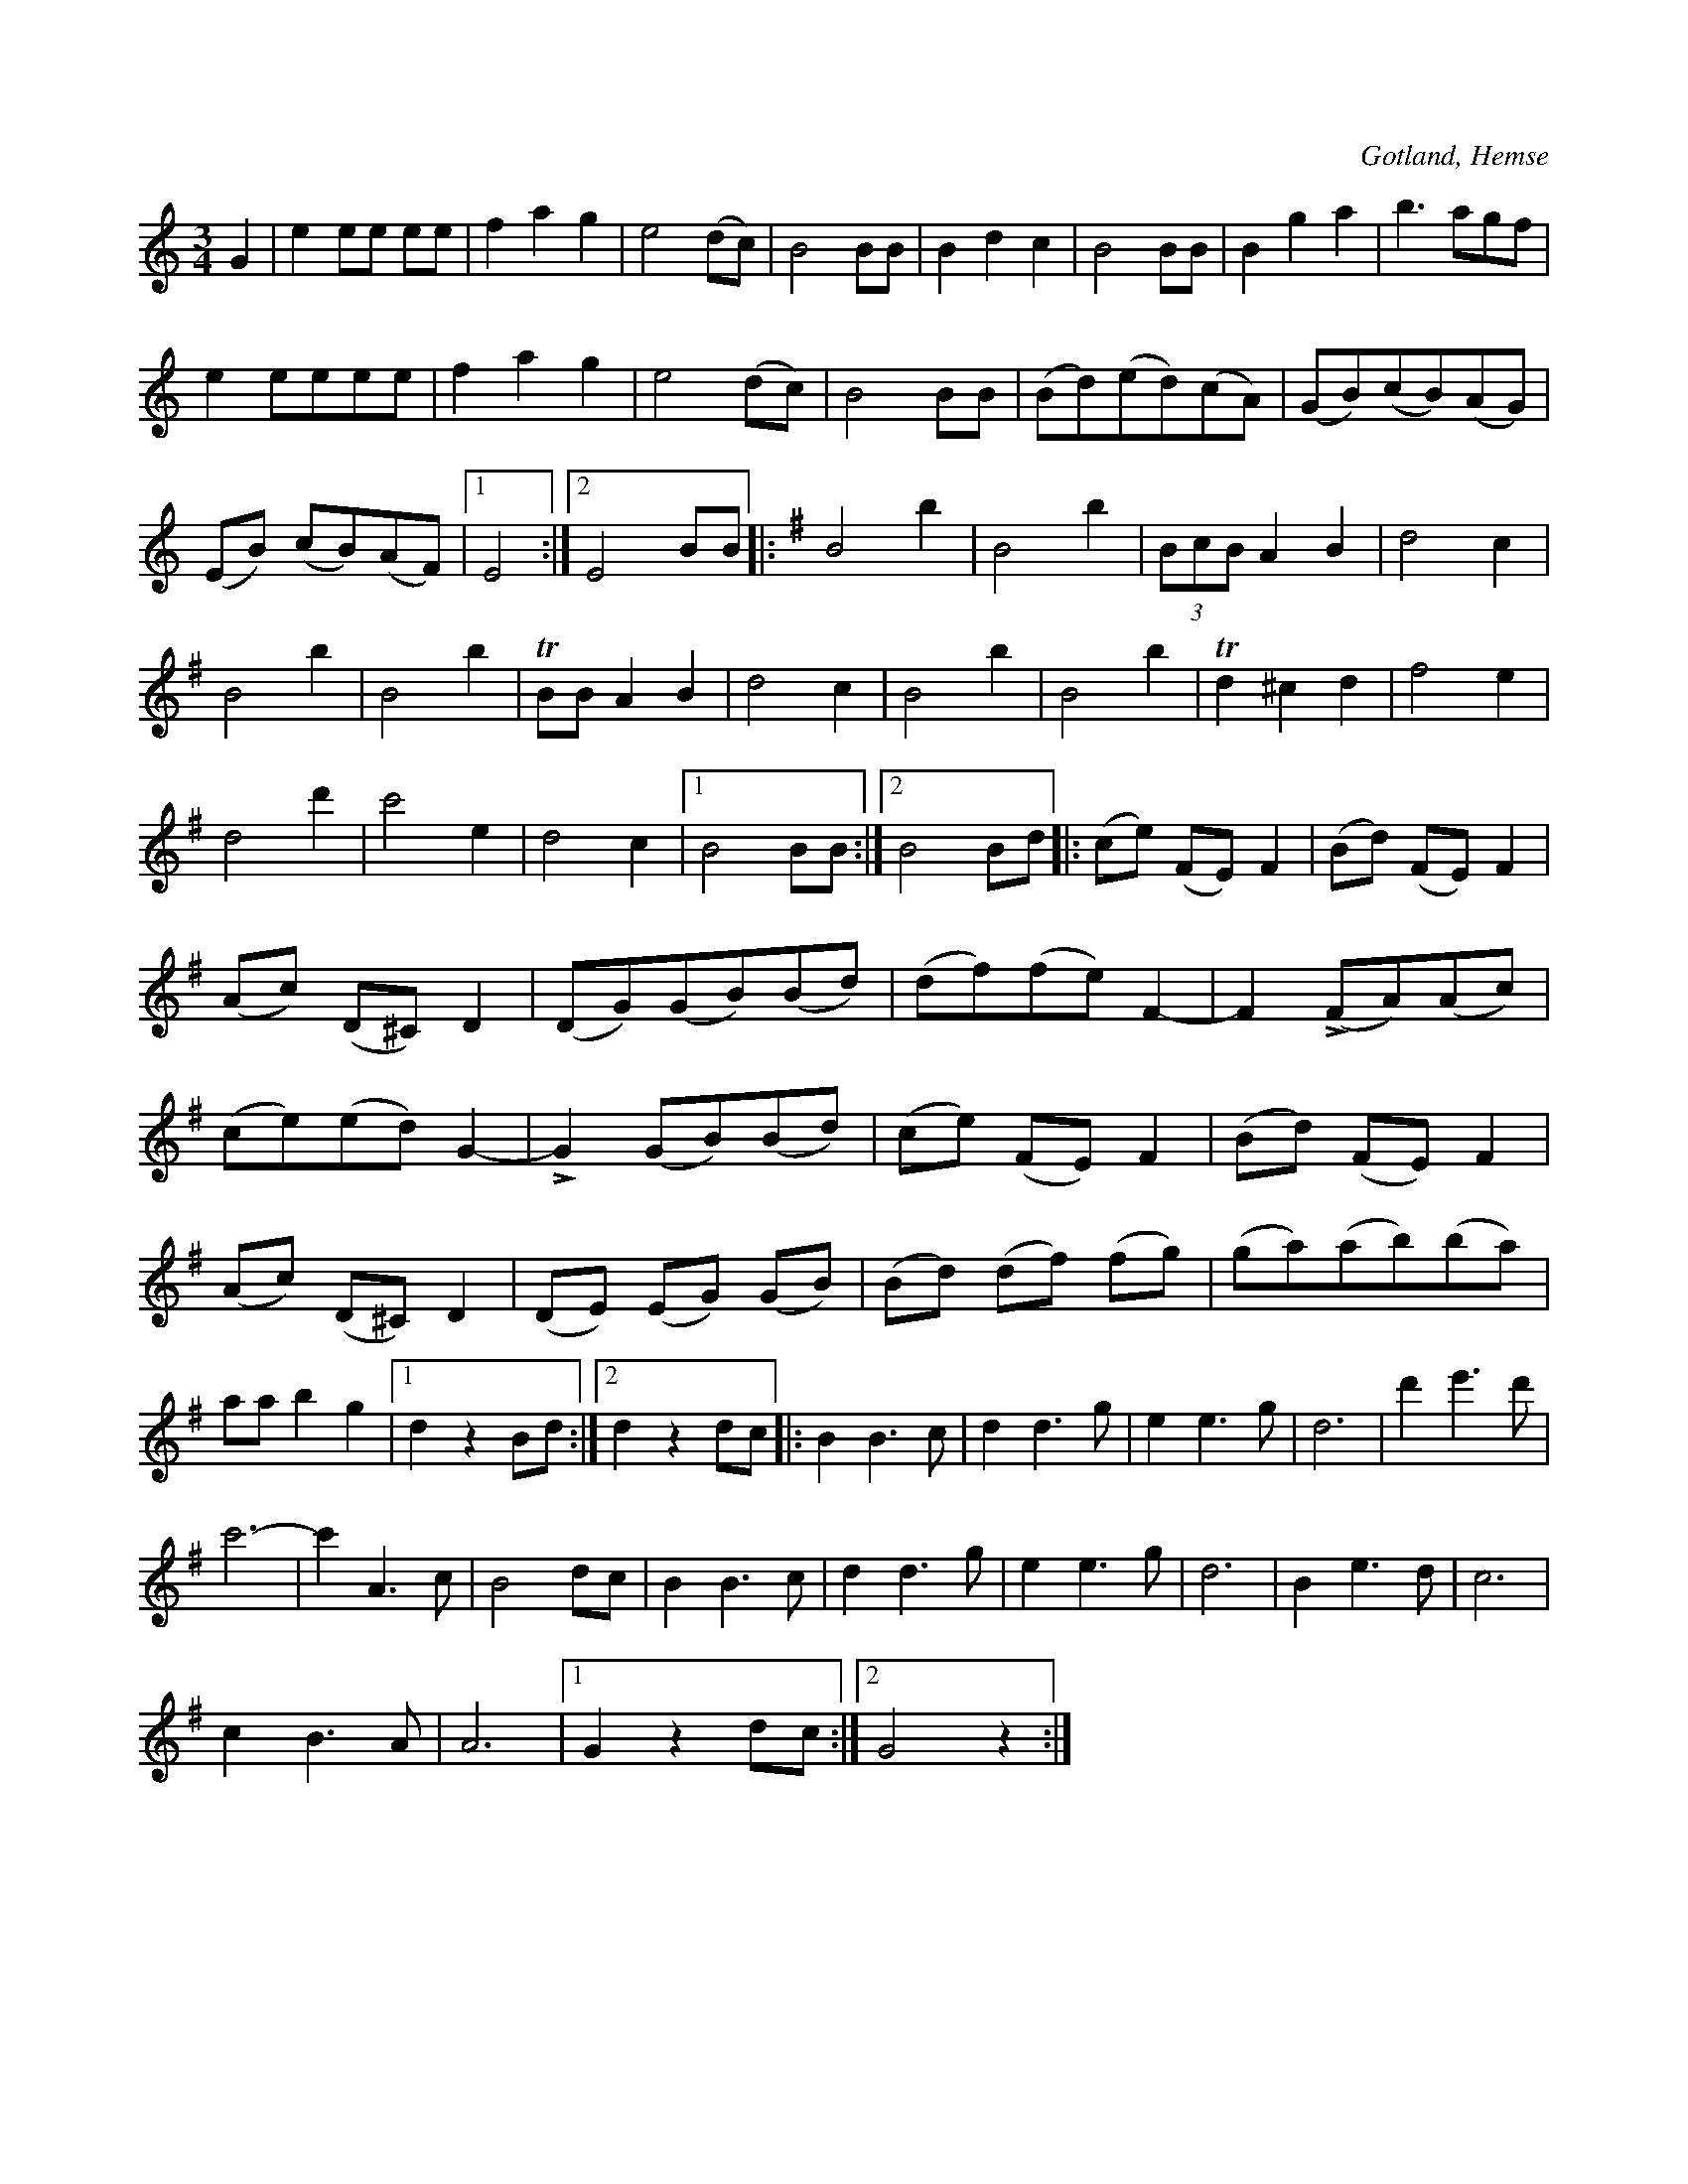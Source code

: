 X:514
T:
N:
S:Uppt. såsom samlaren hört den spelas av L. Lagergren, Likmide i Hemse.
R:vals
O:Gotland, Hemse
M:3/4
L:1/8
K:C
G2|e2 ee ee|f2 a2 g2|e4 (dc)|B4 BB|B2 d2 c2|B4 BB|B2 g2 a2|b3 agf|
e2 eeee|f2 a2 g2|e4 (dc)|B4 BB|(Bd)(ed)(cA)|(GB)(cB)(AG)|
(EB) (cB)(AF)|1 E4:|2E4 BB[K:G]|:B4 b2|B4 b2|(3 BcB A2 B2|d4 c2|
B4 b2|B4 b2|TBB A2 B2|d4 c2|B4 b2|B4 b2|Td2 ^c2 d2|f4 e2|
d4 d'2|c'4 e2|d4 c2|1B4 BB:|2B4 Bd|:(ce) (FE) F2|(Bd) (FE) F2|
(Ac) (D^C) D2|(DG)(GB)(Bd)|(df)(fe) F2-|F2 (LFA)(Ac)|
(ce)(ed) G2-|LG2 (GB)(Bd)|(ce) (FE) F2|(Bd) (FE) F2|
(Ac) (D^C) D2|(DE) (EG) (GB)|(Bd) (df) (fg)|(ga)(ab)(ba)|
aa b2 g2|1 d2 z2 Bd:|2 d2 z2 dc|:B2 B3 c|d2 d3 g|e2 e3 g|d6|d'2 e'3 d'|
c'6-|c'2 A3 c|B4 dc|B2 B3 c|d2 d3 g|e2 e3 g|d6|B2 e3 d|c6|
c2 B3 A|A6|1 G2 z2 dc:|2 G4 z2:|

